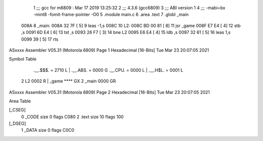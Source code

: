                               1 ;;; gcc for m6809 : Mar 17 2019 13:25:32
                              2 ;;; 4.3.6 (gcc6809)
                              3 ;;; ABI version 1
                              4 ;;; -mabi=bx -mint8 -fomit-frame-pointer -O0
                              5 	.module	main.c
                              6 	.area	.text
                              7 	.globl	_main
   008A                       8 _main:
   008A 32 7F         [ 5]    9 	leas	-1,s
   008C                      10 L2:
   008C BD 00 81      [ 8]   11 	jsr	_game
   008F E7 E4         [ 4]   12 	stb	,s
   0091 6D E4         [ 6]   13 	tst	,s
   0093 26 F7         [ 3]   14 	bne	L2
   0095 E6 E4         [ 4]   15 	ldb	,s
   0097 32 61         [ 5]   16 	leas	1,s
   0099 39            [ 5]   17 	rts
ASxxxx Assembler V05.31  (Motorola 6809)                                Page 1
Hexadecimal [16-Bits]                                 Tue Mar 23 20:07:05 2021

Symbol Table

    .__.$$$.       =   2710 L   |     .__.ABS.       =   0000 G
    .__.CPU.       =   0000 L   |     .__.H$L.       =   0001 L
  2 L2                 0002 R   |     _game              **** GX
  2 _main              0000 GR

ASxxxx Assembler V05.31  (Motorola 6809)                                Page 2
Hexadecimal [16-Bits]                                 Tue Mar 23 20:07:05 2021

Area Table

[_CSEG]
   0 _CODE            size    0   flags C080
   2 .text            size   10   flags  100
[_DSEG]
   1 _DATA            size    0   flags C0C0

